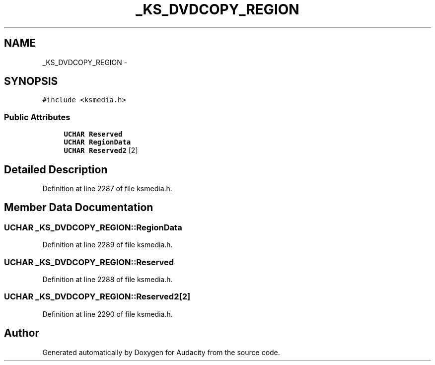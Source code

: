 .TH "_KS_DVDCOPY_REGION" 3 "Thu Apr 28 2016" "Audacity" \" -*- nroff -*-
.ad l
.nh
.SH NAME
_KS_DVDCOPY_REGION \- 
.SH SYNOPSIS
.br
.PP
.PP
\fC#include <ksmedia\&.h>\fP
.SS "Public Attributes"

.in +1c
.ti -1c
.RI "\fBUCHAR\fP \fBReserved\fP"
.br
.ti -1c
.RI "\fBUCHAR\fP \fBRegionData\fP"
.br
.ti -1c
.RI "\fBUCHAR\fP \fBReserved2\fP [2]"
.br
.in -1c
.SH "Detailed Description"
.PP 
Definition at line 2287 of file ksmedia\&.h\&.
.SH "Member Data Documentation"
.PP 
.SS "\fBUCHAR\fP _KS_DVDCOPY_REGION::RegionData"

.PP
Definition at line 2289 of file ksmedia\&.h\&.
.SS "\fBUCHAR\fP _KS_DVDCOPY_REGION::Reserved"

.PP
Definition at line 2288 of file ksmedia\&.h\&.
.SS "\fBUCHAR\fP _KS_DVDCOPY_REGION::Reserved2[2]"

.PP
Definition at line 2290 of file ksmedia\&.h\&.

.SH "Author"
.PP 
Generated automatically by Doxygen for Audacity from the source code\&.
